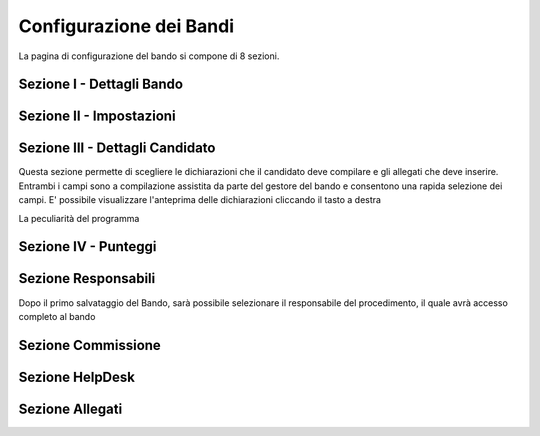 ===========
Configurazione dei Bandi
===========

La pagina di configurazione del bando si compone di 8 sezioni.

----
Sezione I - Dettagli Bando
----

----
Sezione II - Impostazioni
----

----
Sezione III - Dettagli Candidato
----
Questa sezione permette di scegliere le dichiarazioni che il candidato deve compilare e gli allegati che deve inserire.
Entrambi i campi sono a compilazione assistita da parte del gestore del bando e consentono una rapida selezione dei campi.
E' possibile visualizzare l'anteprima delle dichiarazioni cliccando il tasto a destra

La peculiarità del programma

----
Sezione IV - Punteggi
----

----
Sezione Responsabili
----
Dopo il primo salvataggio del Bando, sarà possibile selezionare il responsabile del procedimento, il quale avrà accesso completo al bando


----
Sezione Commissione
----

----
Sezione HelpDesk
----

----
Sezione Allegati
----

.. figure:: :align: center

